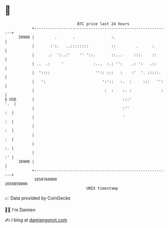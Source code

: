 * 👋

#+begin_example
                                   BTC price last 24 hours                    
               +------------------------------------------------------------+ 
         39900 |         .       .                :.                        | 
               |       :':.   ..::::::::          ::         .      :       | 
               |      .:  ':..:'    '' '::.       ::...     :::.    ::      | 
               | ..  .:     '             :...  :.: '':    .: ':   .::      | 
               |  '::::                    '':: :::   :    :'  '. :::::.    | 
               |   ':                         ':'::   :.  :     :::   '':   | 
               |                               :  :    :. :             :   | 
   $ USD       |                                       :::'             '.  | 
               |                                       :''               :  | 
               |                                       '                 :  | 
               |                                                         :  | 
               |                                                         :  | 
               |                                                         :. | 
               |                                                         :' | 
         38900 |                                                            | 
               +------------------------------------------------------------+ 
                1650760000                                        1650850000  
                                       UNIX timestamp                         
#+end_example
📈 Data provided by CoinGecko

🧑‍💻 I'm Damien

✍️ I blog at [[https://www.damiengonot.com][damiengonot.com]]
